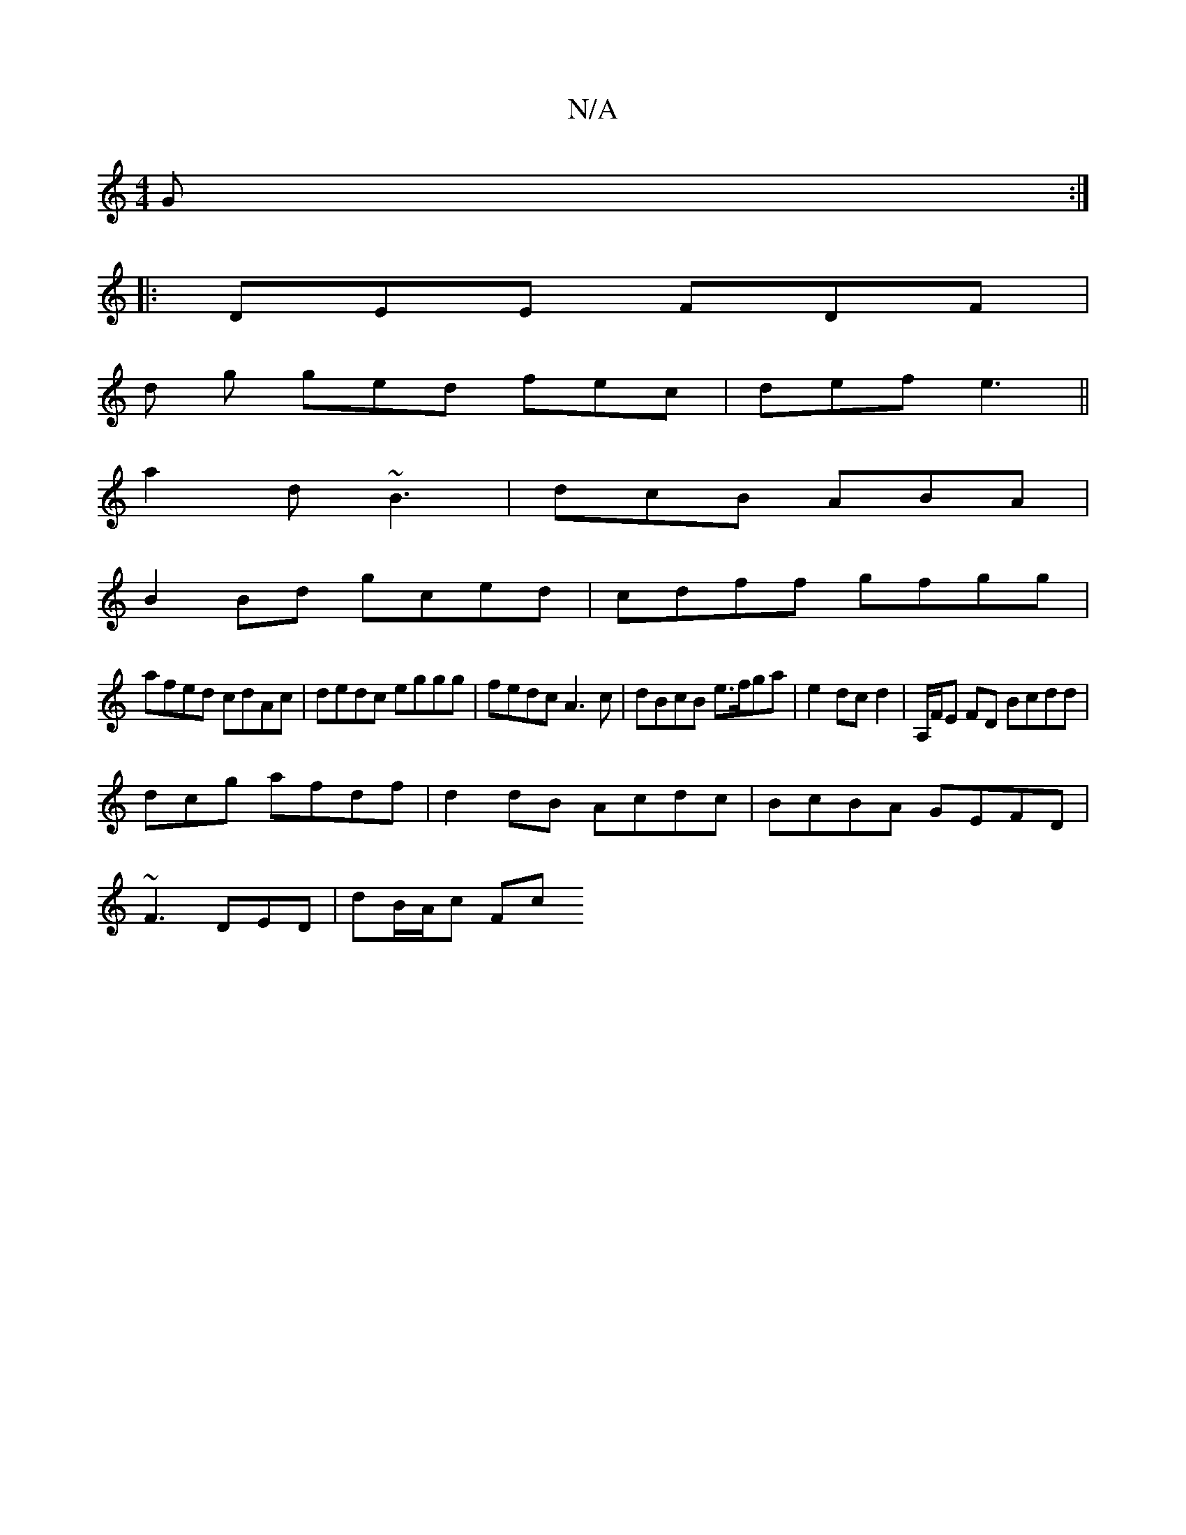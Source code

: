 X:1
T:N/A
M:4/4
R:N/A
K:Cmajor
 G:|
|: DEE FDF |
d g ged fec|def e3 ||
a2d ~B3 | dcB ABA |
B2Bd gced|cdff gfgg|
afed cdAc|dedc eggg|fedc A3c | dBcB e>fga|e2 dc d2 | A,/F/E FD Bcdd|
dcgó afdf|d2dB Acdc|BcBA GEFD|
~F3 DED | dB/A/c Fc